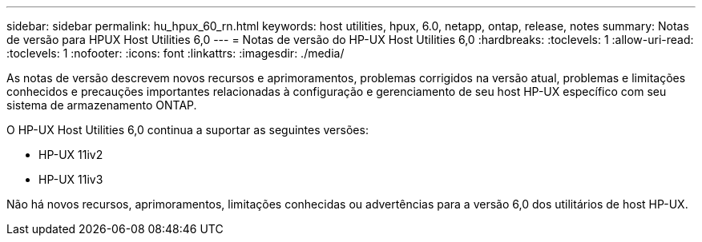 ---
sidebar: sidebar 
permalink: hu_hpux_60_rn.html 
keywords: host utilities, hpux, 6.0, netapp, ontap, release, notes 
summary: Notas de versão para HPUX Host Utilities 6,0 
---
= Notas de versão do HP-UX Host Utilities 6,0
:hardbreaks:
:toclevels: 1
:allow-uri-read: 
:toclevels: 1
:nofooter: 
:icons: font
:linkattrs: 
:imagesdir: ./media/


[role="lead"]
As notas de versão descrevem novos recursos e aprimoramentos, problemas corrigidos na versão atual, problemas e limitações conhecidos e precauções importantes relacionadas à configuração e gerenciamento de seu host HP-UX específico com seu sistema de armazenamento ONTAP.

O HP-UX Host Utilities 6,0 continua a suportar as seguintes versões:

* HP-UX 11iv2
* HP-UX 11iv3


Não há novos recursos, aprimoramentos, limitações conhecidas ou advertências para a versão 6,0 dos utilitários de host HP-UX.
